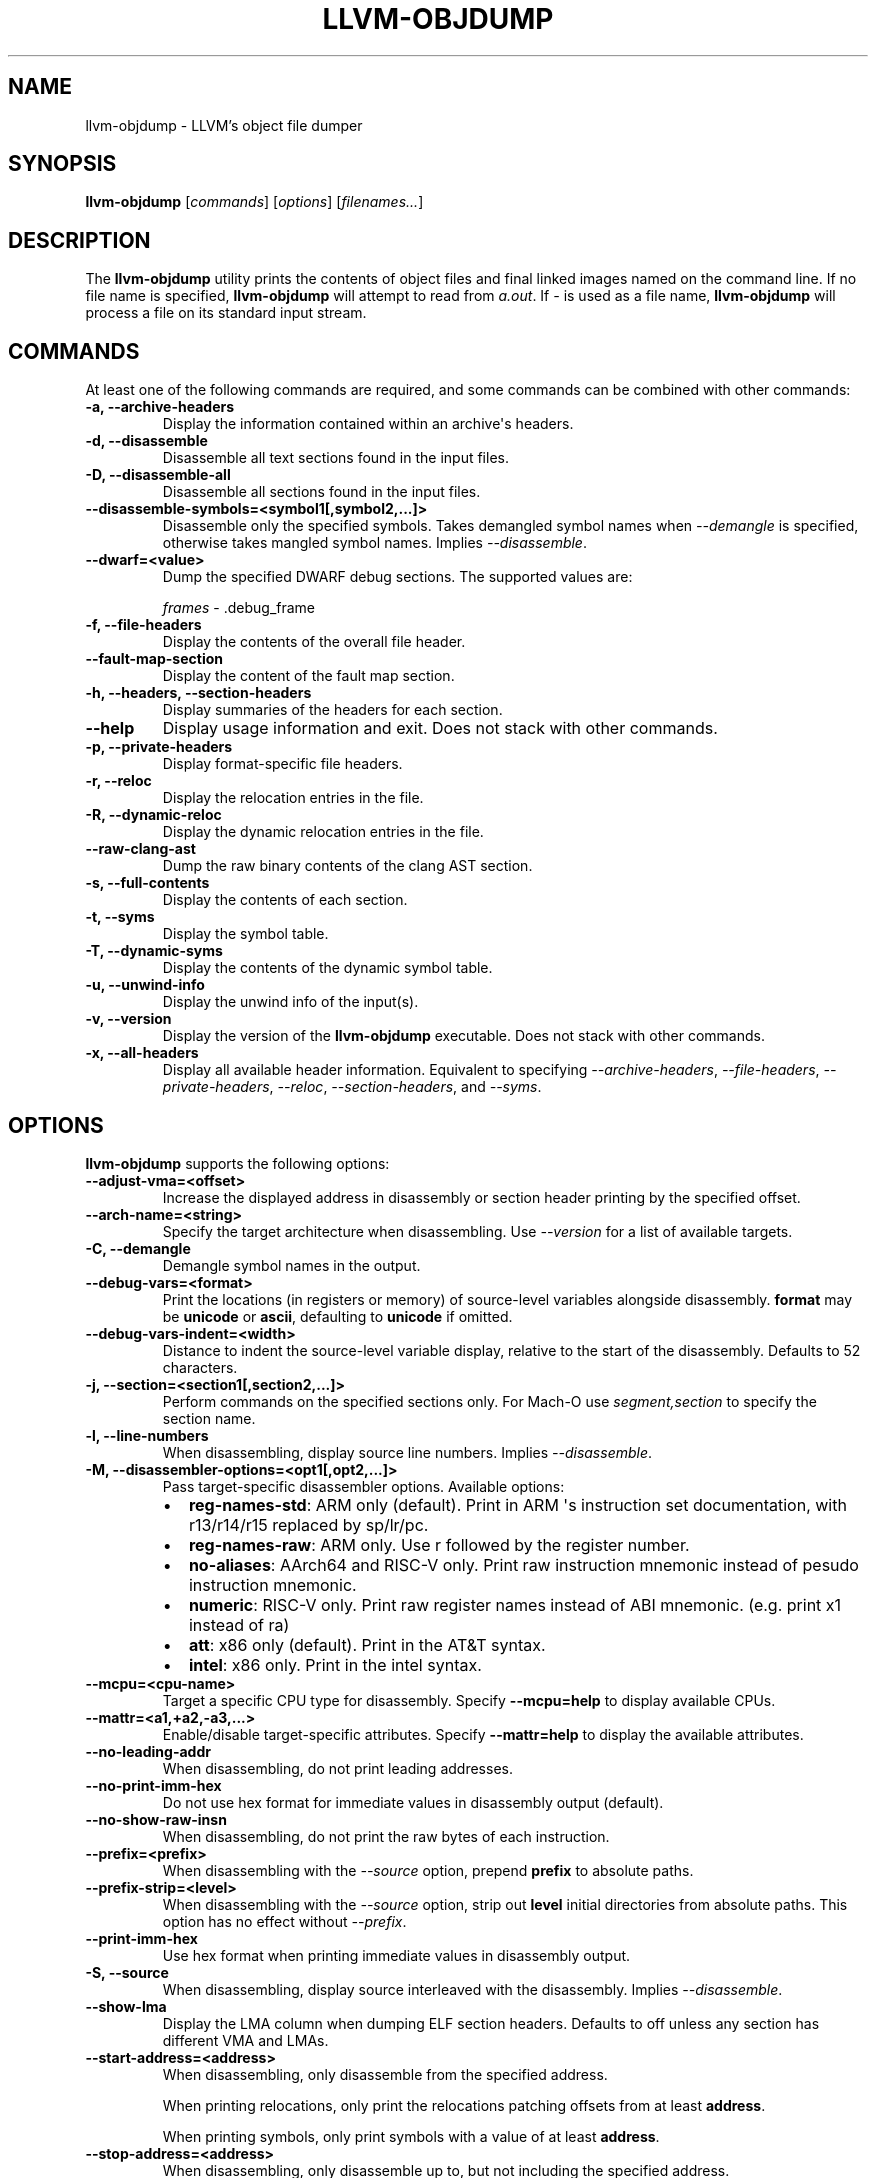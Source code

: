 .\" Man page generated from reStructuredText.
.
.TH "LLVM-OBJDUMP" "1" "2021-08-29" "13" "LLVM"
.SH NAME
llvm-objdump \- LLVM's object file dumper
.
.nr rst2man-indent-level 0
.
.de1 rstReportMargin
\\$1 \\n[an-margin]
level \\n[rst2man-indent-level]
level margin: \\n[rst2man-indent\\n[rst2man-indent-level]]
-
\\n[rst2man-indent0]
\\n[rst2man-indent1]
\\n[rst2man-indent2]
..
.de1 INDENT
.\" .rstReportMargin pre:
. RS \\$1
. nr rst2man-indent\\n[rst2man-indent-level] \\n[an-margin]
. nr rst2man-indent-level +1
.\" .rstReportMargin post:
..
.de UNINDENT
. RE
.\" indent \\n[an-margin]
.\" old: \\n[rst2man-indent\\n[rst2man-indent-level]]
.nr rst2man-indent-level -1
.\" new: \\n[rst2man-indent\\n[rst2man-indent-level]]
.in \\n[rst2man-indent\\n[rst2man-indent-level]]u
..
.SH SYNOPSIS
.sp
\fBllvm\-objdump\fP [\fIcommands\fP] [\fIoptions\fP] [\fIfilenames...\fP]
.SH DESCRIPTION
.sp
The \fBllvm\-objdump\fP utility prints the contents of object files and
final linked images named on the command line. If no file name is specified,
\fBllvm\-objdump\fP will attempt to read from \fIa.out\fP\&. If \fI\-\fP is used as a
file name, \fBllvm\-objdump\fP will process a file on its standard input
stream.
.SH COMMANDS
.sp
At least one of the following commands are required, and some commands can be
combined with other commands:
.INDENT 0.0
.TP
.B \-a, \-\-archive\-headers
Display the information contained within an archive\(aqs headers.
.UNINDENT
.INDENT 0.0
.TP
.B \-d, \-\-disassemble
Disassemble all text sections found in the input files.
.UNINDENT
.INDENT 0.0
.TP
.B \-D, \-\-disassemble\-all
Disassemble all sections found in the input files.
.UNINDENT
.INDENT 0.0
.TP
.B \-\-disassemble\-symbols=<symbol1[,symbol2,...]>
Disassemble only the specified symbols. Takes demangled symbol names when
\fI\%\-\-demangle\fP is specified, otherwise takes mangled symbol names.
Implies \fI\%\-\-disassemble\fP\&.
.UNINDENT
.INDENT 0.0
.TP
.B \-\-dwarf=<value>
Dump the specified DWARF debug sections. The supported values are:
.sp
\fIframes\fP \- .debug_frame
.UNINDENT
.INDENT 0.0
.TP
.B \-f, \-\-file\-headers
Display the contents of the overall file header.
.UNINDENT
.INDENT 0.0
.TP
.B \-\-fault\-map\-section
Display the content of the fault map section.
.UNINDENT
.INDENT 0.0
.TP
.B \-h, \-\-headers, \-\-section\-headers
Display summaries of the headers for each section.
.UNINDENT
.INDENT 0.0
.TP
.B \-\-help
Display usage information and exit. Does not stack with other commands.
.UNINDENT
.INDENT 0.0
.TP
.B \-p, \-\-private\-headers
Display format\-specific file headers.
.UNINDENT
.INDENT 0.0
.TP
.B \-r, \-\-reloc
Display the relocation entries in the file.
.UNINDENT
.INDENT 0.0
.TP
.B \-R, \-\-dynamic\-reloc
Display the dynamic relocation entries in the file.
.UNINDENT
.INDENT 0.0
.TP
.B \-\-raw\-clang\-ast
Dump the raw binary contents of the clang AST section.
.UNINDENT
.INDENT 0.0
.TP
.B \-s, \-\-full\-contents
Display the contents of each section.
.UNINDENT
.INDENT 0.0
.TP
.B \-t, \-\-syms
Display the symbol table.
.UNINDENT
.INDENT 0.0
.TP
.B \-T, \-\-dynamic\-syms
Display the contents of the dynamic symbol table.
.UNINDENT
.INDENT 0.0
.TP
.B \-u, \-\-unwind\-info
Display the unwind info of the input(s).
.UNINDENT
.INDENT 0.0
.TP
.B \-v, \-\-version
Display the version of the \fBllvm\-objdump\fP executable. Does not stack
with other commands.
.UNINDENT
.INDENT 0.0
.TP
.B \-x, \-\-all\-headers
Display all available header information. Equivalent to specifying
\fI\%\-\-archive\-headers\fP, \fI\%\-\-file\-headers\fP,
\fI\%\-\-private\-headers\fP, \fI\%\-\-reloc\fP, \fI\%\-\-section\-headers\fP,
and \fI\%\-\-syms\fP\&.
.UNINDENT
.SH OPTIONS
.sp
\fBllvm\-objdump\fP supports the following options:
.INDENT 0.0
.TP
.B \-\-adjust\-vma=<offset>
Increase the displayed address in disassembly or section header printing by
the specified offset.
.UNINDENT
.INDENT 0.0
.TP
.B \-\-arch\-name=<string>
Specify the target architecture when disassembling. Use \fI\%\-\-version\fP
for a list of available targets.
.UNINDENT
.INDENT 0.0
.TP
.B \-C, \-\-demangle
Demangle symbol names in the output.
.UNINDENT
.INDENT 0.0
.TP
.B \-\-debug\-vars=<format>
Print the locations (in registers or memory) of source\-level variables
alongside disassembly. \fBformat\fP may be \fBunicode\fP or \fBascii\fP, defaulting
to \fBunicode\fP if omitted.
.UNINDENT
.INDENT 0.0
.TP
.B \-\-debug\-vars\-indent=<width>
Distance to indent the source\-level variable display, relative to the start
of the disassembly. Defaults to 52 characters.
.UNINDENT
.INDENT 0.0
.TP
.B \-j, \-\-section=<section1[,section2,...]>
Perform commands on the specified sections only. For Mach\-O use
\fIsegment,section\fP to specify the section name.
.UNINDENT
.INDENT 0.0
.TP
.B \-l, \-\-line\-numbers
When disassembling, display source line numbers. Implies
\fI\%\-\-disassemble\fP\&.
.UNINDENT
.INDENT 0.0
.TP
.B \-M, \-\-disassembler\-options=<opt1[,opt2,...]>
Pass target\-specific disassembler options. Available options:
.INDENT 7.0
.IP \(bu 2
\fBreg\-names\-std\fP: ARM only (default). Print in ARM \(aqs instruction set documentation, with r13/r14/r15 replaced by sp/lr/pc.
.IP \(bu 2
\fBreg\-names\-raw\fP: ARM only. Use r followed by the register number.
.IP \(bu 2
\fBno\-aliases\fP: AArch64 and RISC\-V only. Print raw instruction mnemonic instead of pesudo instruction mnemonic.
.IP \(bu 2
\fBnumeric\fP: RISC\-V only. Print raw register names instead of ABI mnemonic. (e.g. print x1 instead of ra)
.IP \(bu 2
\fBatt\fP: x86 only (default). Print in the AT&T syntax.
.IP \(bu 2
\fBintel\fP: x86 only. Print in the intel syntax.
.UNINDENT
.UNINDENT
.INDENT 0.0
.TP
.B \-\-mcpu=<cpu\-name>
Target a specific CPU type for disassembly. Specify \fB\-\-mcpu=help\fP to display
available CPUs.
.UNINDENT
.INDENT 0.0
.TP
.B \-\-mattr=<a1,+a2,\-a3,...>
Enable/disable target\-specific attributes. Specify \fB\-\-mattr=help\fP to display
the available attributes.
.UNINDENT
.INDENT 0.0
.TP
.B \-\-no\-leading\-addr
When disassembling, do not print leading addresses.
.UNINDENT
.INDENT 0.0
.TP
.B \-\-no\-print\-imm\-hex
Do not use hex format for immediate values in disassembly output (default).
.UNINDENT
.INDENT 0.0
.TP
.B \-\-no\-show\-raw\-insn
When disassembling, do not print the raw bytes of each instruction.
.UNINDENT
.INDENT 0.0
.TP
.B \-\-prefix=<prefix>
When disassembling with the \fI\%\-\-source\fP option, prepend \fBprefix\fP to
absolute paths.
.UNINDENT
.INDENT 0.0
.TP
.B \-\-prefix\-strip=<level>
When disassembling with the \fI\%\-\-source\fP option, strip out \fBlevel\fP
initial directories from absolute paths. This option has no effect without
\fI\%\-\-prefix\fP\&.
.UNINDENT
.INDENT 0.0
.TP
.B \-\-print\-imm\-hex
Use hex format when printing immediate values in disassembly output.
.UNINDENT
.INDENT 0.0
.TP
.B \-S, \-\-source
When disassembling, display source interleaved with the disassembly. Implies
\fI\%\-\-disassemble\fP\&.
.UNINDENT
.INDENT 0.0
.TP
.B \-\-show\-lma
Display the LMA column when dumping ELF section headers. Defaults to off
unless any section has different VMA and LMAs.
.UNINDENT
.INDENT 0.0
.TP
.B \-\-start\-address=<address>
When disassembling, only disassemble from the specified address.
.sp
When printing relocations, only print the relocations patching offsets from at least \fBaddress\fP\&.
.sp
When printing symbols, only print symbols with a value of at least \fBaddress\fP\&.
.UNINDENT
.INDENT 0.0
.TP
.B \-\-stop\-address=<address>
When disassembling, only disassemble up to, but not including the specified address.
.sp
When printing relocations, only print the relocations patching offsets up to \fBaddress\fP\&.
.sp
When printing symbols, only print symbols with a value up to \fBaddress\fP\&.
.UNINDENT
.INDENT 0.0
.TP
.B \-\-symbolize\-operands
When disassembling, symbolize a branch target operand to print a label instead of a real address.
.sp
When printing a PC\-relative global symbol reference, print it as an offset from the leading symbol.
.sp
Only works with an X86 linked image.
.INDENT 7.0
.TP
.B Example:
A non\-symbolized branch instruction with a local target and pc\-relative memory access like
.UNINDENT
.INDENT 7.0
.INDENT 3.5
.sp
.nf
.ft C
cmp eax, dword ptr [rip + 4112]
jge 0x20117e <_start+0x25>
.ft P
.fi
.UNINDENT
.UNINDENT
.sp
might become
.INDENT 7.0
.INDENT 3.5
.sp
.nf
.ft C
<L0>:
  cmp eax, dword ptr <g>
  jge      <L0>
.ft P
.fi
.UNINDENT
.UNINDENT
.UNINDENT
.INDENT 0.0
.TP
.B \-\-triple=<string>
Target triple to disassemble for, see \fB\-\-version\fP for available targets.
.UNINDENT
.INDENT 0.0
.TP
.B \-w, \-\-wide
Ignored for compatibility with GNU objdump.
.UNINDENT
.INDENT 0.0
.TP
.B \-\-x86\-asm\-syntax=<style>
Deprecated.
When used with \fI\%\-\-disassemble\fP, choose style of code to emit from
X86 backend. Supported values are:
.INDENT 7.0
.INDENT 3.5
.INDENT 0.0
.TP
.B att
AT&T\-style assembly
.UNINDENT
.INDENT 0.0
.TP
.B intel
Intel\-style assembly
.UNINDENT
.UNINDENT
.UNINDENT
.sp
The default disassembly style is \fBatt\fP\&.
.UNINDENT
.INDENT 0.0
.TP
.B \-z, \-\-disassemble\-zeroes
Do not skip blocks of zeroes when disassembling.
.UNINDENT
.INDENT 0.0
.TP
.B @<FILE>
Read command\-line options and commands from response file \fI<FILE>\fP\&.
.UNINDENT
.SH MACH-O ONLY OPTIONS AND COMMANDS
.INDENT 0.0
.TP
.B \-\-arch=<architecture>
Specify the architecture to disassemble. see \fB\-\-version\fP for available
architectures.
.UNINDENT
.INDENT 0.0
.TP
.B \-\-archive\-member\-offsets
Print the offset to each archive member for Mach\-O archives (requires
\fI\%\-\-archive\-headers\fP).
.UNINDENT
.INDENT 0.0
.TP
.B \-\-bind
Display binding info
.UNINDENT
.INDENT 0.0
.TP
.B \-\-data\-in\-code
Display the data in code table.
.UNINDENT
.INDENT 0.0
.TP
.B \-\-dis\-symname=<name>
Disassemble just the specified symbol\(aqs instructions.
.UNINDENT
.INDENT 0.0
.TP
.B \-\-dylibs\-used
Display the shared libraries used for linked files.
.UNINDENT
.INDENT 0.0
.TP
.B \-\-dsym=<string>
Use .dSYM file for debug info.
.UNINDENT
.INDENT 0.0
.TP
.B \-\-dylib\-id
Display the shared library\(aqs ID for dylib files.
.UNINDENT
.INDENT 0.0
.TP
.B \-\-exports\-trie
Display exported symbols.
.UNINDENT
.INDENT 0.0
.TP
.B \-\-function\-starts
Print the function starts table for Mach\-O objects.
.UNINDENT
.INDENT 0.0
.TP
.B \-g
Print line information from debug info if available.
.UNINDENT
.INDENT 0.0
.TP
.B \-\-full\-leading\-addr
Print the full leading address when disassembling.
.UNINDENT
.INDENT 0.0
.TP
.B \-\-indirect\-symbols
Display the indirect symbol table.
.UNINDENT
.INDENT 0.0
.TP
.B \-\-info\-plist
Display the info plist section as strings.
.UNINDENT
.INDENT 0.0
.TP
.B \-\-lazy\-bind
Display lazy binding info.
.UNINDENT
.INDENT 0.0
.TP
.B \-\-link\-opt\-hints
Display the linker optimization hints.
.UNINDENT
.INDENT 0.0
.TP
.B \-m, \-\-macho
Use Mach\-O specific object file parser. Commands and other options may behave
differently when used with \fB\-\-macho\fP\&.
.UNINDENT
.INDENT 0.0
.TP
.B \-\-no\-leading\-headers
Do not print any leading headers.
.UNINDENT
.INDENT 0.0
.TP
.B \-\-no\-symbolic\-operands
Do not print symbolic operands when disassembling.
.UNINDENT
.INDENT 0.0
.TP
.B \-\-non\-verbose
Display the information for Mach\-O objects in non\-verbose or numeric form.
.UNINDENT
.INDENT 0.0
.TP
.B \-\-objc\-meta\-data
Display the Objective\-C runtime meta data.
.UNINDENT
.INDENT 0.0
.TP
.B \-\-private\-header
Display only the first format specific file header.
.UNINDENT
.INDENT 0.0
.TP
.B \-\-rebase
Display rebasing information.
.UNINDENT
.INDENT 0.0
.TP
.B \-\-rpaths
Display runtime search paths for the binary.
.UNINDENT
.INDENT 0.0
.TP
.B \-\-universal\-headers
Display universal headers.
.UNINDENT
.INDENT 0.0
.TP
.B \-\-weak\-bind
Display weak binding information.
.UNINDENT
.SH XCOFF ONLY OPTIONS AND COMMANDS
.INDENT 0.0
.TP
.B \-\-symbol\-description
Add symbol description to disassembly output.
.UNINDENT
.SH BUGS
.sp
To report bugs, please visit <\fI\%https://bugs.llvm.org/\fP>.
.SH SEE ALSO
.sp
\fBllvm\-nm(1)\fP, \fBllvm\-otool(1)\fP, \fBllvm\-readelf(1)\fP,
\fBllvm\-readobj(1)\fP
.SH AUTHOR
Maintained by the LLVM Team (https://llvm.org/).
.SH COPYRIGHT
2003-2021, LLVM Project
.\" Generated by docutils manpage writer.
.
